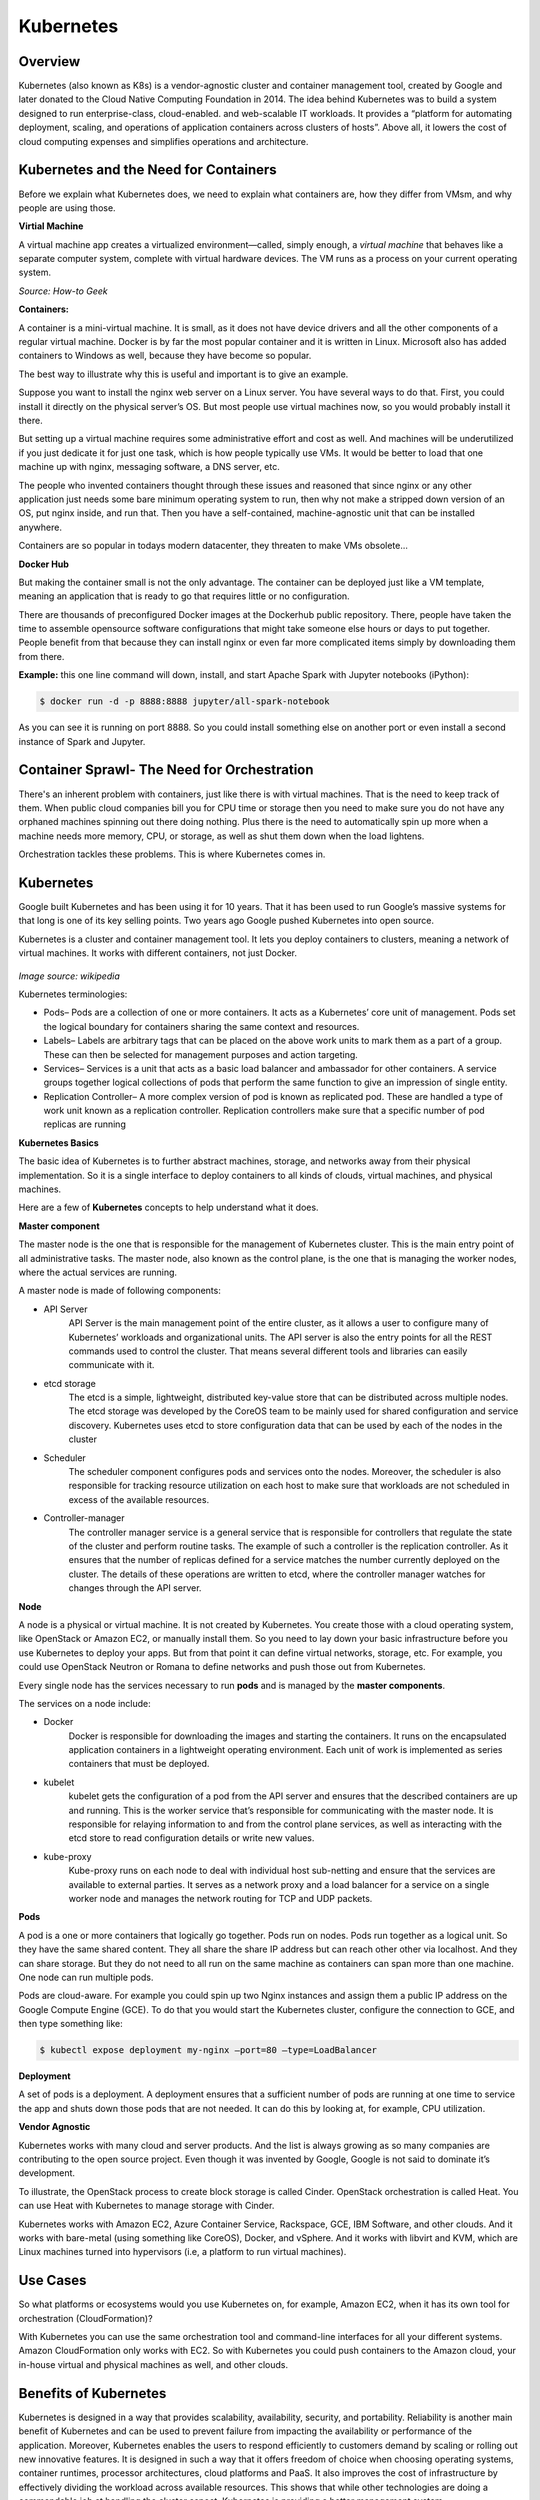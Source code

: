 **********
Kubernetes
**********

Overview
********

Kubernetes (also known as K8s) is a vendor-agnostic cluster and container management tool, created by Google and later donated to the Cloud Native Computing Foundation in 2014.  The idea behind Kubernetes was to build a system designed to run enterprise-class, cloud-enabled. and web-scalable IT workloads. It provides a “platform for automating deployment, scaling, and operations of application containers across clusters of hosts”.  Above all, it lowers the cost of cloud computing expenses and simplifies operations and architecture.

.. figure:: http://s3.nutanixworkshops.com/calm/k8s/image2.png

Kubernetes and the Need for Containers
**************************************

Before we explain what Kubernetes does, we need to explain what containers are, how they differ from VMsm, and why people are using those.

**Virtial Machine**

A virtual machine app creates a virtualized environment—called, simply enough, a *virtual machine* that behaves like a separate computer system, complete with virtual hardware devices. The VM runs as a process on your current operating system. 

*Source: How-to Geek*

**Containers:**

A container is a mini-virtual machine. It is small, as it does not have device drivers and all the other 
components of a regular virtual machine. Docker is by far the most popular container and it is written in Linux. 
Microsoft also has added containers to Windows as well, because they have become so popular.

The best way to illustrate why this is useful and important is to give an example.

Suppose you want to install the nginx web server on a Linux server. You have several ways to do that. 
First, you could install it directly on the physical server’s OS. But most people use virtual machines now, 
so you would probably install it there.

But setting up a virtual machine requires some administrative effort and cost as well. And machines 
will be underutilized if you just dedicate it for just one task, which is how people typically use VMs. 
It would be better to load that one machine up with nginx, messaging software, a DNS server, etc.

The people who invented containers thought through these issues and reasoned that since nginx or any 
other application just needs some bare minimum operating system to run, then why not make a stripped down 
version of an OS, put nginx inside, and run that. Then you have a self-contained, machine-agnostic unit 
that can be installed anywhere.

Containers are so popular in todays modern datacenter, they threaten to make VMs obsolete...

**Docker Hub**

But making the container small is not the only advantage. The container can be deployed just like a VM 
template, meaning an application that is ready to go that requires little or no configuration.

There are thousands of preconfigured Docker images at the Dockerhub public repository. There, people have 
taken the time to assemble opensource software configurations that might take someone else hours or days to 
put together. People benefit from that because they can install nginx or even far more complicated items simply 
by downloading them from there.

**Example:** this one line command will down, install, and start Apache Spark with Jupyter notebooks (iPython):

.. code-block:: bash

   $ docker run -d -p 8888:8888 jupyter/all-spark-notebook

As you can see it is running on port 8888. So you could install something else on another port or even install a 
second instance of Spark and Jupyter.

Container Sprawl- The Need for Orchestration
********************************************

There's an inherent problem with containers, just like there is with virtual machines. That is the need to keep track of 
them. When public cloud companies bill you for CPU time or storage then you need to make sure you do not have any orphaned 
machines spinning out there doing nothing. Plus there is the need to automatically spin up more when a machine needs more 
memory, CPU, or storage, as well as shut them down when the load lightens.

Orchestration tackles these problems. This is where Kubernetes comes in.

Kubernetes
**********

Google built Kubernetes and has been using it for 10 years. That it has been used to run Google’s massive systems 
for that long is one of its key selling points. Two years ago Google pushed Kubernetes into open source.

Kubernetes is a cluster and container management tool. It lets you deploy containers to clusters, meaning a network
of virtual machines. It works with different containers, not just Docker.

.. figure:: http://s3.nutanixworkshops.com/calm/k8s/image1.png

*Image source: wikipedia*

Kubernetes terminologies:

- Pods– Pods are a collection of one or more containers. It acts as a Kubernetes’ core unit of management. Pods set the logical boundary for containers sharing the same context and resources.
- Labels– Labels are arbitrary tags that can be placed on the above work units to mark them as a part of a group. These can then be selected for management purposes and action targeting.
- Services– Services is a unit that acts as a basic load balancer and ambassador for other containers. A service groups together logical collections of pods that perform the same function to give an impression of single entity.
- Replication Controller– A more complex version of pod is known as replicated pod. These are handled a type of work unit known as a replication controller. Replication controllers make sure that a specific number of pod replicas are running 

**Kubernetes Basics**

The basic idea of Kubernetes is to further abstract machines, storage, and networks away from their physical implementation.
So it is a single interface to deploy containers to all kinds of clouds, virtual machines, and physical machines.

Here are a few of **Kubernetes** concepts to help understand what it does.

**Master component**

The master node is the one that is responsible for the management of Kubernetes cluster. This is the main entry point of all administrative tasks. The master node, also known as the control plane, is the one that is managing the worker nodes, where the actual services are running.

A master node is made of following components:

- API Server
   API Server is the main management point of the entire cluster, as it allows a user to configure many of Kubernetes’   workloads and organizational units. The API server is also the entry points for all the REST commands used to control the cluster. That means several different tools and libraries can easily communicate with it.

- etcd storage
   The etcd is a simple, lightweight, distributed key-value store that can be distributed across multiple nodes. The etcd storage was developed by the CoreOS team to be mainly used for shared configuration and service discovery.  Kubernetes uses etcd to store configuration data that can be used by each of the nodes in the cluster

- Scheduler
   The scheduler component configures pods and services onto the nodes. Moreover, the scheduler is also responsible for tracking resource utilization on each host to make sure that workloads are not scheduled in excess of the available resources.

- Controller-manager
   The controller manager service is a general service that is responsible for controllers that regulate the state of the cluster and perform routine tasks. The example of such a controller is the replication controller. As it ensures that the number of replicas defined for a service matches the number currently deployed on the cluster. The details of these operations are written to etcd, where the controller manager watches for changes through the API server.

**Node**

A node is a physical or virtual machine. It is not created by Kubernetes. You create those with a cloud operating system, 
like OpenStack or Amazon EC2, or manually install them. So you need to lay down your basic infrastructure before you use 
Kubernetes to deploy your apps. But from that point it can define virtual networks, storage, etc. For example, you could use 
OpenStack Neutron or Romana to define networks and push those out from Kubernetes.

Every single node has the services necessary to run **pods** and is managed by the **master components**. 

The services on a node include:

- Docker
   Docker is responsible for downloading the images and starting the containers. It runs on the encapsulated application containers in a lightweight operating environment. Each unit of work is implemented as series containers that must be deployed.

- kubelet
   kubelet gets the configuration of a pod from the API server and ensures that the described containers are up and running. This is the worker service that’s responsible for communicating with the master node. It is responsible for relaying information to and from the control plane services, as well as interacting with the etcd store to read configuration details or write new values.

- kube-proxy
   Kube-proxy runs on each node to deal with individual host sub-netting and ensure that the services are available to external parties. It serves as a network proxy and a load balancer for a service on a single worker node and manages the network routing for TCP and UDP packets.

**Pods**

A pod is a one or more containers that logically go together. Pods run on nodes. Pods run together as a logical unit. So 
they have the same shared content. They all share the share IP address but can reach other other via localhost. And they can 
share storage. But they do not need to all run on the same machine as containers can span more than one machine. One node 
can run multiple pods.

Pods are cloud-aware. For example you could spin up two Nginx instances and assign them a public IP address on the Google 
Compute Engine (GCE). To do that you would start the Kubernetes cluster, configure the connection to GCE, and then type 
something like:

.. code-block:: bash

  $ kubectl expose deployment my-nginx –port=80 –type=LoadBalancer

**Deployment**

A set of pods is a deployment. A deployment ensures that a sufficient number of pods are running at one time to service 
the app and shuts down those pods that are not needed. It can do this by looking at, for example, CPU utilization.

**Vendor Agnostic**

Kubernetes works with many cloud and server products. And the list is always growing as so many companies are contributing 
to the open source project. Even though it was invented by Google, Google is not said to dominate it’s development.

To illustrate, the OpenStack process to create block storage is called Cinder. OpenStack orchestration is called Heat. You 
can use Heat with Kubernetes to manage storage with Cinder.

Kubernetes works with Amazon EC2, Azure Container Service, Rackspace, GCE, IBM Software, and other clouds. And it works with 
bare-metal (using something like CoreOS), Docker, and vSphere. And it works with libvirt and KVM, which are Linux machines 
turned into hypervisors (i.e, a platform to run virtual machines).

Use Cases
*********

So what platforms or ecosystems would you use Kubernetes on, for example, Amazon EC2, when it has its own tool for orchestration (CloudFormation)? 

With Kubernetes you can use the same orchestration tool and command-line interfaces for all your different systems. 
Amazon CloudFormation only works with EC2. So with Kubernetes you could push containers to the Amazon cloud, your in-house 
virtual and physical machines as well, and other clouds.

Benefits of Kubernetes
**********************

Kubernetes is designed in a way that provides scalability, availability, security, and portability. Reliability is another main benefit of Kubernetes and can be used to prevent failure from impacting the availability or performance of the application. Moreover, Kubernetes enables the users to respond efficiently to customers demand by scaling or rolling out new innovative features. It is designed in such a way that it offers freedom of choice when choosing operating systems, container runtimes, processor architectures, cloud platforms and PaaS. It also improves the cost of infrastructure by effectively dividing the workload across available resources. This shows that while other technologies are doing a commendable job at handling the cluster aspect, Kubernetes is providing a better management system.


Summary
*******

**What is Kubernetes?** It is an orchestration tool for containers. **What are containers?** They are small virtual machines that run ready-to-run applications on top of other virtual machines or any host OS. They greatly simplify deploying applications. They make sure machines are fully-utilized. 

All of this lowers the cost of cloud subscriptions, further abstracts the data center, and simplifies operations and architecture. To get started learning about it, the reader can install MiniKube to run it all on one machine and play around with it.

